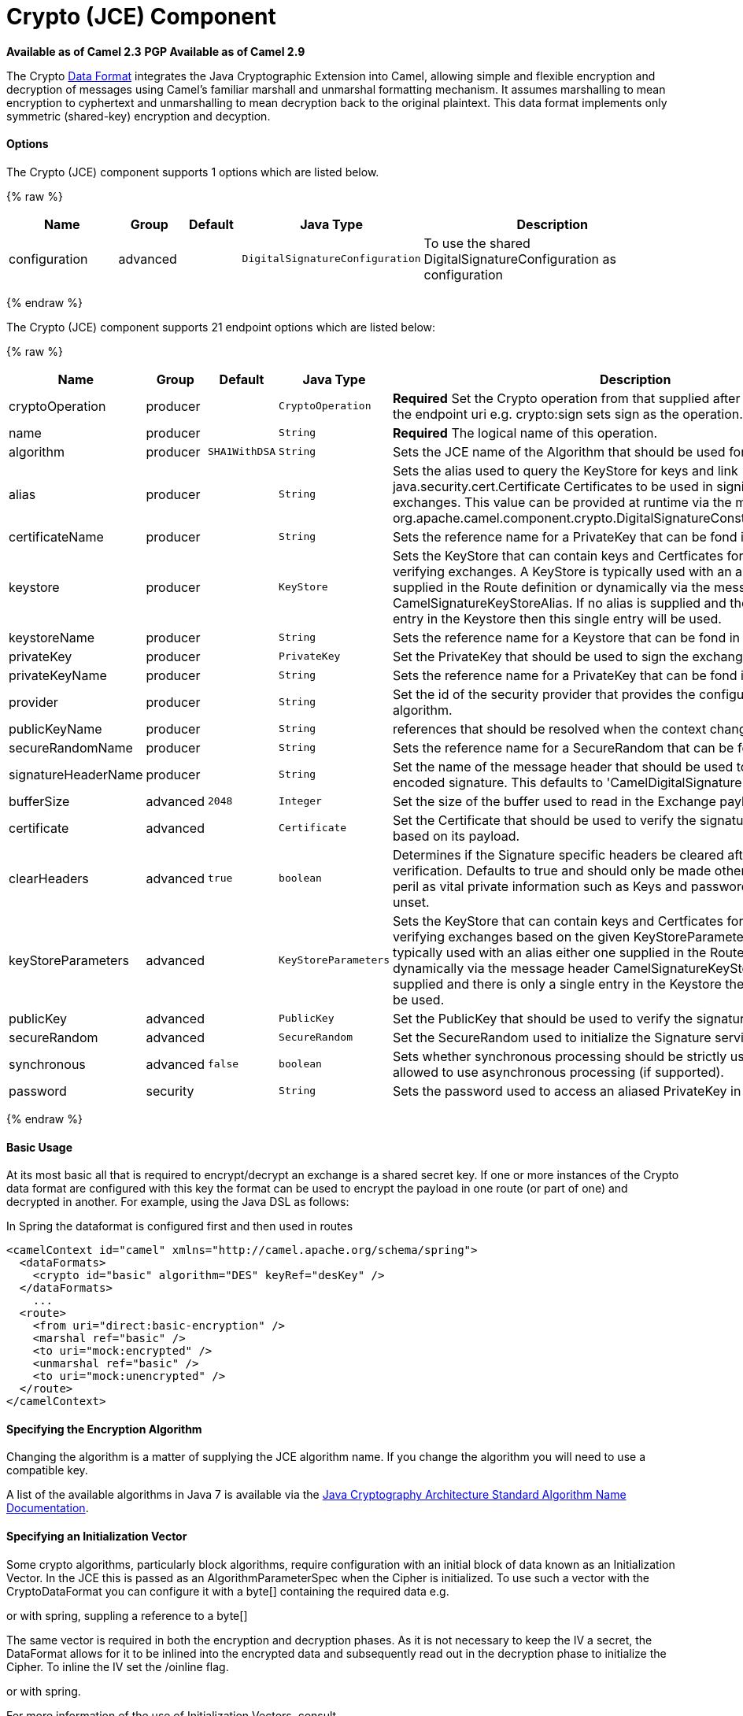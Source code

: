 # Crypto (JCE) Component

*Available as of Camel 2.3* 
*PGP Available as of Camel 2.9*

The Crypto link:data-format.html[Data Format] integrates the Java
Cryptographic Extension into Camel, allowing simple and flexible
encryption and decryption of messages using Camel's familiar marshall
and unmarshal formatting mechanism. It assumes marshalling to mean
encryption to cyphertext and unmarshalling to mean decryption back to
the original plaintext. This data format implements only symmetric
(shared-key) encryption and decyption.

[[Crypto-Options]]
Options
^^^^^^^

// component options: START
The Crypto (JCE) component supports 1 options which are listed below.



{% raw %}
[width="100%",cols="2,1,1m,1m,5",options="header"]
|=======================================================================
| Name | Group | Default | Java Type | Description
| configuration | advanced |  | DigitalSignatureConfiguration | To use the shared DigitalSignatureConfiguration as configuration
|=======================================================================
{% endraw %}
// component options: END

// endpoint options: START
The Crypto (JCE) component supports 21 endpoint options which are listed below:

{% raw %}
[width="100%",cols="2,1,1m,1m,5",options="header"]
|=======================================================================
| Name | Group | Default | Java Type | Description
| cryptoOperation | producer |  | CryptoOperation | *Required* Set the Crypto operation from that supplied after the crypto scheme in the endpoint uri e.g. crypto:sign sets sign as the operation.
| name | producer |  | String | *Required* The logical name of this operation.
| algorithm | producer | SHA1WithDSA | String | Sets the JCE name of the Algorithm that should be used for the signer.
| alias | producer |  | String | Sets the alias used to query the KeyStore for keys and link java.security.cert.Certificate Certificates to be used in signing and verifying exchanges. This value can be provided at runtime via the message header link org.apache.camel.component.crypto.DigitalSignatureConstantsKEYSTORE_ALIAS
| certificateName | producer |  | String | Sets the reference name for a PrivateKey that can be fond in the registry.
| keystore | producer |  | KeyStore | Sets the KeyStore that can contain keys and Certficates for use in signing and verifying exchanges. A KeyStore is typically used with an alias either one supplied in the Route definition or dynamically via the message header CamelSignatureKeyStoreAlias. If no alias is supplied and there is only a single entry in the Keystore then this single entry will be used.
| keystoreName | producer |  | String | Sets the reference name for a Keystore that can be fond in the registry.
| privateKey | producer |  | PrivateKey | Set the PrivateKey that should be used to sign the exchange
| privateKeyName | producer |  | String | Sets the reference name for a PrivateKey that can be fond in the registry.
| provider | producer |  | String | Set the id of the security provider that provides the configured Signature algorithm.
| publicKeyName | producer |  | String | references that should be resolved when the context changes
| secureRandomName | producer |  | String | Sets the reference name for a SecureRandom that can be fond in the registry.
| signatureHeaderName | producer |  | String | Set the name of the message header that should be used to store the base64 encoded signature. This defaults to 'CamelDigitalSignature'
| bufferSize | advanced | 2048 | Integer | Set the size of the buffer used to read in the Exchange payload data.
| certificate | advanced |  | Certificate | Set the Certificate that should be used to verify the signature in the exchange based on its payload.
| clearHeaders | advanced | true | boolean | Determines if the Signature specific headers be cleared after signing and verification. Defaults to true and should only be made otherwise at your extreme peril as vital private information such as Keys and passwords may escape if unset.
| keyStoreParameters | advanced |  | KeyStoreParameters | Sets the KeyStore that can contain keys and Certficates for use in signing and verifying exchanges based on the given KeyStoreParameters. A KeyStore is typically used with an alias either one supplied in the Route definition or dynamically via the message header CamelSignatureKeyStoreAlias. If no alias is supplied and there is only a single entry in the Keystore then this single entry will be used.
| publicKey | advanced |  | PublicKey | Set the PublicKey that should be used to verify the signature in the exchange.
| secureRandom | advanced |  | SecureRandom | Set the SecureRandom used to initialize the Signature service
| synchronous | advanced | false | boolean | Sets whether synchronous processing should be strictly used or Camel is allowed to use asynchronous processing (if supported).
| password | security |  | String | Sets the password used to access an aliased PrivateKey in the KeyStore.
|=======================================================================
{% endraw %}
// endpoint options: END

[[Crypto-BasicUsage]]
Basic Usage
^^^^^^^^^^^

At its most basic all that is required to encrypt/decrypt an exchange is
a shared secret key. If one or more instances of the Crypto data format
are configured with this key the format can be used to encrypt the
payload in one route (or part of one) and decrypted in another. For
example, using the Java DSL as follows:

In Spring the dataformat is configured first and then used in routes

[source,xml]
-----------------------------------------------------------------------
<camelContext id="camel" xmlns="http://camel.apache.org/schema/spring">
  <dataFormats>
    <crypto id="basic" algorithm="DES" keyRef="desKey" />
  </dataFormats>
    ...
  <route>
    <from uri="direct:basic-encryption" />
    <marshal ref="basic" />
    <to uri="mock:encrypted" />
    <unmarshal ref="basic" />
    <to uri="mock:unencrypted" />
  </route>
</camelContext>
-----------------------------------------------------------------------

[[Crypto-SpecifyingtheEncryptionAlgorithm]]
Specifying the Encryption Algorithm
^^^^^^^^^^^^^^^^^^^^^^^^^^^^^^^^^^^

Changing the algorithm is a matter of supplying the JCE algorithm name.
If you change the algorithm you will need to use a compatible key.

A list of the available algorithms in Java 7 is available via the
http://docs.oracle.com/javase/7/docs/technotes/guides/security/StandardNames.html[Java
Cryptography Architecture Standard Algorithm Name Documentation].

[[Crypto-SpecifyinganInitializationVector]]
Specifying an Initialization Vector
^^^^^^^^^^^^^^^^^^^^^^^^^^^^^^^^^^^

Some crypto algorithms, particularly block algorithms, require
configuration with an initial block of data known as an Initialization
Vector. In the JCE this is passed as an AlgorithmParameterSpec when the
Cipher is initialized. To use such a vector with the CryptoDataFormat
you can configure it with a byte[] containing the required data e.g.

or with spring, suppling a reference to a byte[]

The same vector is required in both the encryption and decryption
phases. As it is not necessary to keep the IV a secret, the DataFormat
allows for it to be inlined into the encrypted data and subsequently
read out in the decryption phase to initialize the Cipher. To inline the
IV set the /oinline flag.

or with spring.

For more information of the use of Initialization Vectors, consult

*
http://en.wikipedia.org/wiki/Initialization_vector[http://en.wikipedia.org/wiki/Initialization_vector]
*
http://www.herongyang.com/Cryptography/[http://www.herongyang.com/Cryptography/]
*
http://en.wikipedia.org/wiki/Block_cipher_modes_of_operation[http://en.wikipedia.org/wiki/Block_cipher_modes_of_operation]

[[Crypto-HashedMessageAuthenticationCodes(HMAC)]]
Hashed Message Authentication Codes (HMAC)
^^^^^^^^^^^^^^^^^^^^^^^^^^^^^^^^^^^^^^^^^^

To avoid attacks against the encrypted data while it is in transit the
CryptoDataFormat can also calculate a Message Authentication Code for
the encrypted exchange contents based on a configurable MAC algorithm.
The calculated HMAC is appended to the stream after encryption. It is
separated from the stream in the decryption phase. The MAC is
recalculated and verified against the transmitted version to insure
nothing was tampered with in transit.For more information on Message
Authentication Codes see
http://en.wikipedia.org/wiki/HMAC[http://en.wikipedia.org/wiki/HMAC]

or with spring.

By default the HMAC is calculated using the HmacSHA1 mac algorithm
though this can be easily changed by supplying a different algorithm
name. See
https://cwiki.apache.org/confluence/pages/createpage.action?spaceKey=CAMEL&title=here&linkCreation=true&fromPageId=17268915[here]
for how to check what algorithms are available through the configured
security providers

or with spring.

[[Crypto-SupplyingKeysDynamically]]
Supplying Keys Dynamically
^^^^^^^^^^^^^^^^^^^^^^^^^^

When using a Recipient list or similar EIP the recipient of an exchange
can vary dynamically. Using the same key across all recipients may
neither be feasible or desirable. It would be useful to be able to
specify keys dynamically on a per exchange basis. The exchange could
then be dynamically enriched with the key of its target recipient before
being processed by the data format. To facilitate this the DataFormat
allow for keys to be supplied dynamically via the message headers below

* `CryptoDataFormat.KEY` `"CamelCryptoKey"`

or with spring.

[[Crypto-PGPMessage]]
PGP Message
^^^^^^^^^^^

The PGP Data Formater can create and decrypt/verify PGP Messages of the
following PGP packet structure (entries in brackets are optional and
ellipses indicate repetition, comma represents  sequential composition,
and vertical bar separates alternatives):

    Public Key Encrypted Session Key ..., Symmetrically Encrypted Data |
Sym. Encrypted and Integrity Protected Data, (Compressed Data,) (One
Pass Signature ...,) Literal Data, (Signature ...,)

*Since Camel 2.16*.*0* the Compressed Data packet is optional, before it
was mandatory.

 

[[Crypto-PGPDataFormatOptions]]
PGPDataFormat Options
^^^^^^^^^^^^^^^^^^^^^
[width="70%",cols="10%,10%,10%,70%",options="header",]
|=======================================================================
|Name |Type |Default |Description

|`keyUserid` |`String` |`null` |The user ID of the key in the PGP keyring used during encryption. See
also option `keyUserids`. Can also be only a part of a user ID. For
example, if the user ID is "Test User <test@camel.com>" then you can use
the part "Test User" or "<test@camel.com>" to address the user ID.

|`keyUserids` |`List<String>` |`null` |*Since camel 2.12.2*: PGP allows to encrypt the symmetric key by several
asymmetric public receiver keys. You can specify here the User IDs or
parts of User IDs of several public keys contained in the PGP keyring.
If you just have one User ID, then you can also use the option
`keyUserid`. The User ID specified in `keyUserid` and the User IDs in
`keyUserids` will be merged together and the corresponding public keys
will be used for the encryption.

|`password` |`String` |`null` |Password used when opening the private key (not used for encryption).

|`keyFileName` |`String` |`null` |Filename of the keyring; must be accessible as a classpath resource (but
you can specify a location in the file system by using the "file:"
prefix).

|`encryptionKeyRing` |`byte[]` |`null` |*Since camel 2.12.1*: encryption keyring; you can not set the
keyFileName and encryptionKeyRing at the same time.

|`signatureKeyUserid` |`String` |`null` |*Since Camel 2.11.0*; optional User ID of the key in the PGP keyring
used for signing (during encryption) or signature verification (during
decryption). During the signature verification process the specified
User ID restricts the public keys from the public keyring which can be
used for the verification. If no User ID is specified for the signature
verficiation then any public key in the public keyring can be used for
the verification. Can also be only a part of a user ID. For example, if
the user ID is "Test User <test@camel.com>" then you can use the part
"Test User" or "<test@camel.com>" to address the User ID.

|`signatureKeyUserids` |`List<String>` |`null` |*Since Camel 2.12.3*: optional list of User IDs of the key in the PGP
keyring used for signing (during encryption) or signature verification
(during decryption). You can specify here the User IDs or parts of User
IDs of several keys contained in the PGP keyring. If you just have one
User ID, then you can also use the option `keyUserid`. The User ID
specified in `keyUserid` and the User IDs in `keyUserids` will be merged
together and the corresponding keys will be used for the signing or
signature verification. If the specified User IDs reference several keys
then for each key a signature is added to the PGP result during the
encryption-signing process. In the decryption-verifying process the list
of User IDs restricts the list of public keys which can be used for
signature verification. If the list of User IDs is empty then any public
key in the public keyring can be used for the signature verification.

|`signaturePassword` |`String` |`null` |*Since Camel 2.11.0*: optional password used when opening the private
key used for signing (during encryption).

|`signatureKeyFileName` |`String` |`null` |*Since Camel 2.11.0*: optional filename of the keyring to use for
signing (during encryption) or for signature verification (during
decryption); must be accessible as a classpath resource (but you can
specify a location in the file system by using the "file:" prefix).

|`signatureKeyRing` |`byte[]` |`null` |*Since camel 2.12.1*: signature keyring; you can not set the
signatureKeyFileName and signatureKeyRing at the same time.

|`algorithm` |`int` |`SymmetricKeyAlgorithmTags.CAST5` |*Since camel 2.12.2*: symmetric key encryption algorithm; possible
values are defined in `org.bouncycastle.bcpg.SymmetricKeyAlgorithmTags`;
for example 2 (= TRIPLE DES), 3 (= CAST5), 4 (= BLOWFISH), 6 (= DES), 7
(= AES_128). Only relevant for encrypting.

|`compressionAlgorithm` |`int` |`CompressionAlgorithmTags.ZIP` |*Since camel 2.12.2*: compression algorithm; possible values are defined
in `org.bouncycastle.bcpg.CompressionAlgorithmTags`; for example 0 (=
UNCOMPRESSED), 1 (= ZIP), 2 (= ZLIB), 3 (= BZIP2). Only relevant for
encrypting.

|`hashAlgorithm` |`int` |`HashAlgorithmTags.SHA1` |*Since camel 2.12.2*: signature hash algorithm; possible values are
defined in `org.bouncycastle.bcpg.HashAlgorithmTags`; for example 2 (=
SHA1), 8 (= SHA256), 9 (= SHA384), 10 (= SHA512), 11 (=SHA224). Only
relevant for signing.

|`armored` |`boolean` |`false` |This option will cause PGP to base64 encode the encrypted text, making
it available for copy/paste, etc.

|`integrity` |`boolean` |`true` |Adds an integrity check/sign into the encryption file.

|`passphraseAccessor` |`PGPPassphraseAccessor` |`null` |*Since Camel 2.12.2*: provides passphrases corresponding to user Ids. If
no passpharase can be found from the option `password` or
`signaturePassword` and from the headers `CamelPGPDataFormatKeyPassword`
or `CamelPGPDataFormatSignatureKeyPassword` then the passphrase is
fetched from the passphrase accessor. You provide a bean which
implements the interface
https://github.com/apache/camel/blob/master/components/camel-crypto/src/main/java/org/apache/camel/converter/crypto/PGPPassphraseAccessor.java[PGPPassphraseAccessor].
A default implementation is given by
https://github.com/apache/camel/blob/master/components/camel-crypto/src/main/java/org/apache/camel/converter/crypto/DefaultPGPPassphraseAccessor.java[DefaultPGPPassphraseAccessor].
The passphrase accessor is especially useful in the decrypt case; see
chapter 'PGP Decrypting/Verifying of Messages Encrypted/Signed by
Different Private/Public Keys' below.

|`signatureVerificationOption` |`String` |`"optional"` |*Since Camel 2.13.0*: controls the behavior for verifying the signature
during unmarshaling. There are three values possible:

* `"optional"`: The PGP message may or may not contain signatures; if it
does contain signatures, then a signature verification is executed. Use
the constant
PGPKeyAccessDataFormat.SIGNATURE_VERIFICATION_OPTION_OPTIONAL.
* `"required"`: The PGP message must contain at least one signature; if
this is not the case an exception (PGPException) is thrown. A signature
verification is executed. Use the constant
PGPKeyAccessDataFormat.SIGNATURE_VERIFICATION_OPTION_REQUIRED.
* `"ignore"`: Contained signatures in the PGP message are ignored; no
signature verification is executed. Use the constant
PGPKeyAccessDataFormat.SIGNATURE_VERIFICATION_OPTION_IGNORE.
* `"no_signature_allowed"`: The PGP message must not contain a
signature; otherwise an exception (PGPException) is thrown. Use the
constant
PGPKeyAccessDataFormat.SIGNATURE_VERIFICATION_OPTION_NO_SIGNATURE_ALLOWED.

|`FileName` |`String` |`"_CONSOLE"` |*Since camel 2.15.0*: Sets the file name for the literal data packet.
Can be overwritten by the  header \{@link Exchange#FILE_NAME}.

"`_CONSOLE`" indicates that the message is considered to be "for your
eyes only". This advises that the message data is unusually sensitive,
and the receiving program should process it more carefully, perhaps
avoiding storing the received data to disk, for example.Only used for
marshaling.

|`withCompressedDataPacket` |boolean |`true` |*Since Camel 2.16.0*: Indicator whether the PGP Message shall be created
with or without a Compressed Data packet. If the value is set to false,
then no Compressed Data packet is added and the compressionAlgorithm
value is ignored. Only used for marshaling.
|=======================================================================

[[Crypto-PGPDataFormatMessageHeaders]]
PGPDataFormat Message Headers
^^^^^^^^^^^^^^^^^^^^^^^^^^^^^

You can override the PGPDataFormat options by applying below headers
into message dynamically.

[width="70%",cols="10%,10%,80%",options="header",]
|=======================================================================
|Name |Type |Description

|`CamelPGPDataFormatKeyFileName` |`String` |*Since Camel 2.11.0*; filename of the keyring; will override existing
setting directly on the PGPDataFormat.

|`CamelPGPDataFormatEncryptionKeyRing` |`byte[]` |*Since Camel 2.12.1*; the encryption keyring; will override existing
setting directly on the PGPDataFormat.

|`CamelPGPDataFormatKeyUserid` |`String` |*Since Camel 2.11.0*; the User ID of the key in the PGP keyring; will
override existing setting directly on the PGPDataFormat.

|`CamelPGPDataFormatKeyUserids` |`List<String>` |*Since camel 2.12.2*: the User IDs of the key in the PGP keyring; will
override existing setting directly on the PGPDataFormat.

|`CamelPGPDataFormatKeyPassword` |`String` |*Since Camel 2.11.0*; password used when opening the private key; will
override existing setting directly on the PGPDataFormat.

|`CamelPGPDataFormatSignatureKeyFileName` |`String` |*Since Camel 2.11.0*; filename of the signature keyring; will override
existing setting directly on the PGPDataFormat.

|`CamelPGPDataFormatSignatureKeyRing` |`byte[]` |*Since Camel 2.12.1*; the signature keyring; will override existing
setting directly on the PGPDataFormat.

|`CamelPGPDataFormatSignatureKeyUserid` |`String` |*Since Camel 2.11.0*; the User ID of the signature key in the PGP
keyring; will override existing setting directly on the PGPDataFormat.

|`CamelPGPDataFormatSignatureKeyUserids` |`List<String>` |*Since Camel 2.12.3*; the User IDs of the signature keys in the PGP
keyring; will override existing setting directly on the PGPDataFormat.

|`CamelPGPDataFormatSignatureKeyPassword` |`String` |*Since Camel 2.11.0*; password used when opening the signature private
key; will override existing setting directly on the PGPDataFormat.

|`CamelPGPDataFormatEncryptionAlgorithm` |`int` |*Since Camel 2.12.2*; symmetric key encryption algorithm; will override
existing setting directly on the PGPDataFormat.

|`CamelPGPDataFormatSignatureHashAlgorithm` |`int` |*Since Camel 2.12.2*; signature hash algorithm; will override existing
setting directly on the PGPDataFormat.

|`CamelPGPDataFormatCompressionAlgorithm` |`int` |*Since Camel 2.12.2*; compression algorithm; will override existing
setting directly on the PGPDataFormat.

|`CamelPGPDataFormatNumberOfEncryptionKeys` |`Integer` |*Since* *Camel 2.12.3; *number of public keys used for encrypting the
symmectric key, set by PGPDataFormat during encryptiion process

|`CamelPGPDataFormatNumberOfSigningKeys` |`Integer` |*Since* *Camel 2.12.3; *number of private keys used for creating
signatures, set by PGPDataFormat during signing process
|=======================================================================

[[Crypto-EncryptingwithPGPDataFormat]]
Encrypting with PGPDataFormat
^^^^^^^^^^^^^^^^^^^^^^^^^^^^^

The following sample uses the popular PGP format for
encrypting/decrypting files using the
http://www.bouncycastle.org/java.html[Bouncy Castle Java libraries]:

The following sample performs signing + encryption, and then signature
verification + decryption. It uses the same keyring for both signing and
encryption, but you can obviously use different keys:

Or using Spring:

[[Crypto-Toworkwiththepreviousexampleyouneedthefollowing]]
To work with the previous example you need the following
++++++++++++++++++++++++++++++++++++++++++++++++++++++++

* A public keyring file which contains the public keys used to encrypt
the data
* A private keyring file which contains the keys used to decrypt the
data
* The keyring password

[[Crypto-Managingyourkeyring]]
Managing your keyring
+++++++++++++++++++++

To manage the keyring, I use the command line tools, I find this to be
the simplest approach in managing the keys. There are also Java
libraries available from
http://www.bouncycastle.org/java.html[http://www.bouncycastle.org/java.html]
if you would prefer to do it that way.

1.  Install the command line utilities on linux

[source,java]
---------------------
apt-get install gnupg
---------------------
2.  Create your keyring, entering a secure password

[source,java]
-------------
gpg --gen-key
-------------
3.  If you need to import someone elses public key so that you can
encrypt a file for them.

[source,java]
--------------------------
gpg --import <filename.key
--------------------------
4.  The following files should now exist and can be used to run the
example

[source,java]
-----------------------------------------------
ls -l ~/.gnupg/pubring.gpg ~/.gnupg/secring.gpg
-----------------------------------------------

[[Crypto-PGPDecrypting/VerifyingofMessagesEncrypted/SignedbyDifferentPrivate/PublicKeys]]
PGP Decrypting/Verifying of Messages Encrypted/Signed by Different
Private/Public Keys
^^^^^^^^^^^^^^^^^^^^^^^^^^^^^^^^^^^^^^^^^^^^^^^^^^^^^^^^^^^^^^^^^^^^^^^^^^^^^^^^^^^^^^

Since *Camel 2.12.2*.

A PGP Data Formater can decrypt/verify messages which have been
encrypted by different public keys or signed by different private keys.
Just, provide the corresponding private keys in the secret keyring, the
corresponding public keys in the public keyring, and the passphrases in
the passphrase accessor.

[source,java]
------------------------------------------------------------------------------------------------------------------------------------------
Map<String, String> userId2Passphrase = new HashMap<String, String>(2);
// add passphrases of several private keys whose corresponding public keys have been used to encrypt the messages
userId2Passphrase.put("UserIdOfKey1","passphrase1"); // you must specify the exact User ID!
userId2Passphrase.put("UserIdOfKey2","passphrase2");
PGPPassphraseAccessor passphraseAccessor = new PGPPassphraseAccessorDefault(userId2Passphrase);

PGPDataFormat pgpVerifyAndDecrypt = new PGPDataFormat();
pgpVerifyAndDecrypt.setPassphraseAccessor(passphraseAccessor);
// the method getSecKeyRing() provides the secret keyring as byte array containing the private keys
pgpVerifyAndDecrypt.setEncryptionKeyRing(getSecKeyRing()); // alternatively you can use setKeyFileName(keyfileName)
// the method getPublicKeyRing() provides the public keyring as byte array containing the public keys
pgpVerifyAndDecrypt.setSignatureKeyRing((getPublicKeyRing());  // alternatively you can use setSignatureKeyFileName(signatgureKeyfileName)
// it is not necessary to specify the encryption or signer  User Id
 
from("direct:start")
         ...     
        .unmarshal(pgpVerifyAndDecrypt) // can decrypt/verify messages encrypted/signed by different private/public keys
        ...            
------------------------------------------------------------------------------------------------------------------------------------------

* The functionality is especially useful to support the key exchange. If
you want to exchange the private key for decrypting you can accept for a
period of time messages which are either encrypted with the old or new
corresponding public key. Or if the sender wants to exchange his signer
private key, you can accept for a period of time, the old or new signer
key.
* Technical background: The PGP encrypted data contains a Key ID of the
public key which was used to encrypt the data. This Key ID can be used
to locate the private key in the secret keyring to decrypt the data. The
same mechanism is also used to locate the public key for verifying a
signature. Therefore you no longer must specify User IDs for the
unmarshaling.

[[Crypto-RestrictingtheSignerIdentitiesduringPGPSignatureVerification]]
Restricting the Signer Identities during PGP Signature Verification
^^^^^^^^^^^^^^^^^^^^^^^^^^^^^^^^^^^^^^^^^^^^^^^^^^^^^^^^^^^^^^^^^^^

Since *Camel 2.12.3.*

If you verify a signature you not only want to verify the correctness of
the signature but you also want check that the signature comes from a
certain identity or a specific set of identities. Therefore it is
possible to restrict the number of public keys from the public keyring
which can be used for the verification of a signature.  

*Signature User IDs*

[source,java]
---------------------------------------------------------------------------------------------------------------------------------------------------------------------------------------
// specify the User IDs of the expected signer identities
 List<String> expectedSigUserIds = new ArrayList<String>();
 expectedSigUserIds.add("Trusted company1");
 expectedSigUserIds.add("Trusted company2");
 
 PGPDataFormat pgpVerifyWithSpecificKeysAndDecrypt = new PGPDataFormat();
 pgpVerifyWithSpecificKeysAndDecrypt.setPassword("my password"); // for decrypting with private key
 pgpVerifyWithSpecificKeysAndDecrypt.setKeyFileName(keyfileName);
 pgpVerifyWithSpecificKeysAndDecrypt.setSignatureKeyFileName(signatgureKeyfileName);
 pgpVerifyWithSpecificKeysAndDecrypt.setSignatureKeyUserids(expectedSigUserIds); // if you have only one signer identity then you can also use setSignatureKeyUserid("expected Signer")
 
from("direct:start")
         ...     
        .unmarshal(pgpVerifyWithSpecificKeysAndDecrypt)
        ...      
---------------------------------------------------------------------------------------------------------------------------------------------------------------------------------------

* If the PGP content has several signatures the verification is
successful as soon as one signature can be verified.
* If you do not want to restrict the signer identities for verification
then do not specify the signature key User IDs. In this case all public
keys in the public keyring are taken into account.

[[Crypto-SeveralSignaturesinOnePGPDataFormat]]
Several Signatures in One PGP Data Format
^^^^^^^^^^^^^^^^^^^^^^^^^^^^^^^^^^^^^^^^^

Since *Camel 2.12.3.*

The PGP specification allows that one PGP data format can contain
several signatures from different keys. Since Camel 2.13.3 it is
possible to create such kind of PGP content via specifying signature
User IDs which relate to several private keys in the secret keyring.

*Several Signatures*

[source,java]
-------------------------------------------------------------------------------------------------------------------------------------------------------------------------------------------------
 PGPDataFormat pgpSignAndEncryptSeveralSignerKeys = new PGPDataFormat();
 pgpSignAndEncryptSeveralSignerKeys.setKeyUserid(keyUserid); // for encrypting, you can also use setKeyUserids if you want to encrypt with several keys
 pgpSignAndEncryptSeveralSignerKeys.setKeyFileName(keyfileName);
 pgpSignAndEncryptSeveralSignerKeys.setSignatureKeyFileName(signatgureKeyfileName);
 pgpSignAndEncryptSeveralSignerKeys.setSignaturePassword("sdude"); // here we assume that all private keys have the same password, if this is not the case then you can use setPassphraseAccessor

 List<String> signerUserIds = new ArrayList<String>();
 signerUserIds.add("company old key");
 signerUserIds.add("company new key");
 pgpSignAndEncryptSeveralSignerKeys.setSignatureKeyUserids(signerUserIds);
 
from("direct:start")
         ...     
        .marshal(pgpSignAndEncryptSeveralSignerKeys)
        ...      
-------------------------------------------------------------------------------------------------------------------------------------------------------------------------------------------------

[[Crypto-SupportofSub-KeysandKeyFlagsinPGPDataFormatMarshaler]]
Support of Sub-Keys and Key Flags in PGP Data Format Marshaler
^^^^^^^^^^^^^^^^^^^^^^^^^^^^^^^^^^^^^^^^^^^^^^^^^^^^^^^^^^^^^^

Since *Camel 2.12.3. +
*An https://tools.ietf.org/html/rfc4880#section-12.1[OpenPGP V4 key] can
have a primary key and sub-keys. The usage of the keys is indicated by
the so called https://tools.ietf.org/html/rfc4880#section-5.2.3.21[Key
Flags]. For example, you can have a primary key with two sub-keys; the
primary key shall only be used for certifying other keys (Key Flag
0x01), the first sub-key  shall only be used for signing (Key Flag
0x02), and the second sub-key shall only be used for encryption (Key
Flag 0x04 or 0x08). The PGP Data Format marshaler takes into account
these Key Flags of the primary key and sub-keys in order to determine
the right key for signing and encryption. This is necessary because the
primary key and its sub-keys have the same User IDs.

[[Crypto-SupportofCustomKeyAccessors]]
Support of Custom Key Accessors
^^^^^^^^^^^^^^^^^^^^^^^^^^^^^^^

Since *Camel 2.13.0. +
*You can implement custom key accessors for encryption/signing. The
above PGPDataFormat class selects in a certain predefined way the keys
which should be used for signing/encryption or verifying/decryption. If
you have special requirements how your keys should be selected you
should use the
https://github.com/apache/camel/blob/master/components/camel-crypto/src/main/java/org/apache/camel/converter/crypto/PGPKeyAccessDataFormat.java[PGPKeyAccessDataFormat]
class instead and implement the interfaces
https://github.com/apache/camel/blob/master/components/camel-crypto/src/main/java/org/apache/camel/converter/crypto/PGPPublicKeyAccessor.java[PGPPublicKeyAccessor]
and
https://github.com/apache/camel/blob/master/components/camel-crypto/src/main/java/org/apache/camel/converter/crypto/PGPSecretKeyAccessor.java[PGPSecretKeyAccessor]
as beans. There are default implementations
https://github.com/apache/camel/blob/master/components/camel-crypto/src/main/java/org/apache/camel/converter/crypto/DefaultPGPPublicKeyAccessor.java[DefaultPGPPublicKeyAccessor]
and
https://github.com/apache/camel/blob/master/components/camel-crypto/src/main/java/org/apache/camel/converter/crypto/DefaultPGPSecretKeyAccessor.java[DefaultPGPSecretKeyAccessor]
which cache the keys, so that not every time the keyring is parsed when
the processor is called.

PGPKeyAccessDataFormat has the same options as PGPDataFormat except
password, keyFileName, encryptionKeyRing, signaturePassword,
signatureKeyFileName, and signatureKeyRing.

[[Crypto-Dependencies]]
Dependencies
^^^^^^^^^^^^

To use the link:crypto.html[Crypto] dataformat in your camel routes you
need to add the following dependency to your pom.

[source,xml]
----------------------------------------------------------
<dependency>
  <groupId>org.apache.camel</groupId>
  <artifactId>camel-crypto</artifactId>
  <version>x.x.x</version>
  <!-- use the same version as your Camel core version -->
</dependency>
----------------------------------------------------------

[[Crypto-SeeAlso]]
See Also
^^^^^^^^

* link:data-format.html[Data Format]
* link:crypto-digital-signatures.html[Crypto (Digital Signatures)]
* http://www.bouncycastle.org/java.html[http://www.bouncycastle.org/java.html]

